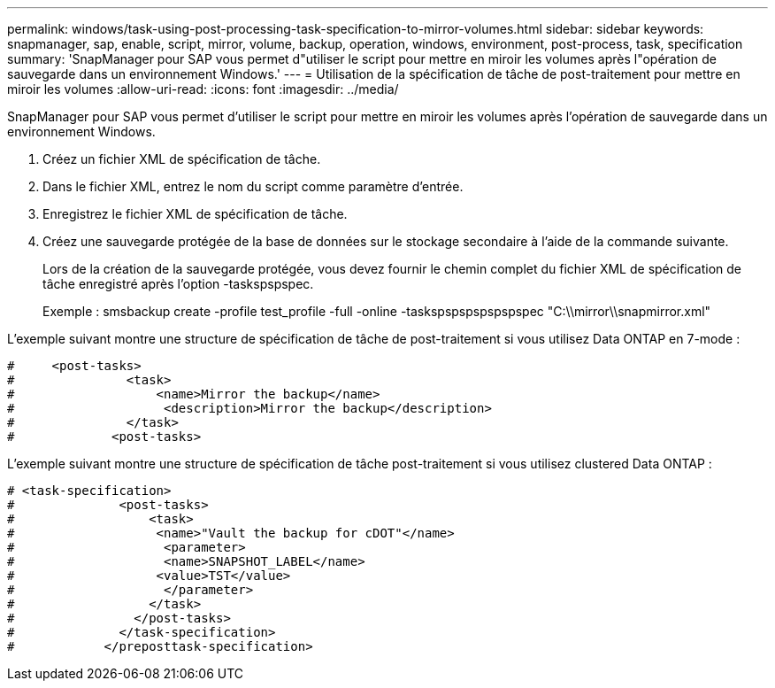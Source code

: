 ---
permalink: windows/task-using-post-processing-task-specification-to-mirror-volumes.html 
sidebar: sidebar 
keywords: snapmanager, sap, enable, script, mirror, volume, backup, operation, windows, environment, post-process, task, specification 
summary: 'SnapManager pour SAP vous permet d"utiliser le script pour mettre en miroir les volumes après l"opération de sauvegarde dans un environnement Windows.' 
---
= Utilisation de la spécification de tâche de post-traitement pour mettre en miroir les volumes
:allow-uri-read: 
:icons: font
:imagesdir: ../media/


[role="lead"]
SnapManager pour SAP vous permet d'utiliser le script pour mettre en miroir les volumes après l'opération de sauvegarde dans un environnement Windows.

. Créez un fichier XML de spécification de tâche.
. Dans le fichier XML, entrez le nom du script comme paramètre d'entrée.
. Enregistrez le fichier XML de spécification de tâche.
. Créez une sauvegarde protégée de la base de données sur le stockage secondaire à l'aide de la commande suivante.
+
Lors de la création de la sauvegarde protégée, vous devez fournir le chemin complet du fichier XML de spécification de tâche enregistré après l'option -taskspspspec.

+
Exemple : smsbackup create -profile test_profile -full -online -taskspspspspspspspec "C:\\mirror\\snapmirror.xml"



L'exemple suivant montre une structure de spécification de tâche de post-traitement si vous utilisez Data ONTAP en 7-mode :

[listing]
----
#     <post-tasks>
#               <task>
#                   <name>Mirror the backup</name>
#                    <description>Mirror the backup</description>
#               </task>
#             <post-tasks>
----
L'exemple suivant montre une structure de spécification de tâche post-traitement si vous utilisez clustered Data ONTAP :

[listing]
----
# <task-specification>
#              <post-tasks>
#                  <task>
#                   <name>"Vault the backup for cDOT"</name>
#                    <parameter>
#                    <name>SNAPSHOT_LABEL</name>
#                   <value>TST</value>
#                    </parameter>
#                  </task>
#                </post-tasks>
#              </task-specification>
#            </preposttask-specification>
----